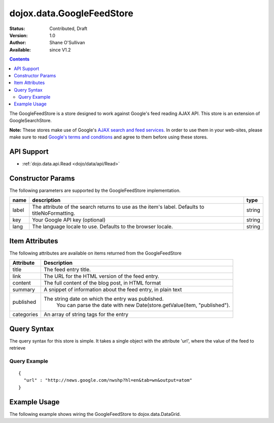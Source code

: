.. _dojox/data/GoogleFeedStore:

==========================
dojox.data.GoogleFeedStore
==========================

:Status: Contributed, Draft
:Version: 1.0
:Author: Shane O'Sullivan
:Available: since V1.2

.. contents::
  :depth: 3


The GoogleFeedStore is a store designed to work against Google's feed reading AJAX API. This store is an extension of GoogleSearchStore.


**Note:**  These stores make use of Google's `AJAX search and feed services. <http://code.google.com/apis/ajaxsearch/>`_  In order to use them in your web-sites, please make sure to read `Google's terms and conditions <http://code.google.com/apis/ajaxsearch/terms.html>`_ and agree to them before using these stores.

API Support
===========

* :ref:`dojo.data.api.Read <dojo/data/api/Read>`

Constructor Params
==================

The following parameters are supported by the GoogleFeedStore implementation.

+-------------+------------------------------------------------------------------------------------------+----------------------+
| **name**    | **description**                                                                          | **type**             |
+-------------+------------------------------------------------------------------------------------------+----------------------+
|label        |The attribute of the search returns to use as the item's label. Defaults to               |string                |
|             |titleNoFormatting.                                                                        |                      |
+-------------+------------------------------------------------------------------------------------------+----------------------+
|key          |Your Google API key (optional)                                                            | string               |
+-------------+------------------------------------------------------------------------------------------+----------------------+
|lang         |The language locale to use. Defaults to the browser locale.                               | string               |
+-------------+------------------------------------------------------------------------------------------+----------------------+

Item Attributes
===============

The following attributes are available on items returned from the GoogleFeedStore

+-----------------+-----------------------------------------------------------------------------------------------------------------------------+
|**Attribute**    |**Description**                                                                                                              |
+-----------------+-----------------------------------------------------------------------------------------------------------------------------+
|title            |The feed entry title.                                                                                                        |
+-----------------+-----------------------------------------------------------------------------------------------------------------------------+
|link             |The URL for the HTML version of the feed entry.                                                                              |
+-----------------+-----------------------------------------------------------------------------------------------------------------------------+
|content          |The full content of the blog post, in HTML format                                                                            |
+-----------------+-----------------------------------------------------------------------------------------------------------------------------+
|summary          |A snippet of information about the feed entry, in plain text                                                                 |
+-----------------+-----------------------------------------------------------------------------------------------------------------------------+
|published        |The string date on which the entry was published.                                                                            |
|                 |  You can parse the date with new Date(store.getValue(item, "published").                                                    |
+-----------------+-----------------------------------------------------------------------------------------------------------------------------+
|categories       |An array of string tags for the entry                                                                                        |
+-----------------+-----------------------------------------------------------------------------------------------------------------------------+

Query Syntax
============

The query syntax for this store is simple. It takes a single object with the attribute 'url', where the value of the feed to retrieve

Query Example
-------------
::

  {
    "url" : "http://news.google.com/nwshp?hl=en&tab=wn&output=atom"
  }

Example Usage
=============

.. code-example ::
  
  .. js ::

    <script>
      dojo.require("dijit.form.Button");
      dojo.require("dijit.form.TextBox");
      dojo.require("dijit.layout.TabContainer");
      dojo.require("dijit.layout.ContentPane");
      dojo.require("dojox.data.GoogleFeedStore");
      dojo.require("dojox.grid.DataGrid");

      function hrefFormatter(value){
        value = unescape(value);
        return "<a href=\"" + value + "\" target=\"_blank\">Link</a>";
      };

      var layoutResults = [
        [
          { field: "title", name: "Title", width: 20 },
          { field: "link", name: "URL", width: 5, formatter: hrefFormatter},
          { field: "summary", name: "Summary", width: 'auto' }
        ]
      ];

      function init(){
         function search(){
            var text = dijit.byId("urlText").getValue();
            text = dojo.trim(text);
            if(text !== "" ){
              var query = { url: text };
              dijit.byId("feedGrid").setQuery(query);
            }
         }
         dojo.connect(dijit.byId("searchButton"), "onClick", search);
      }
      dojo.ready(init);
    </script>

  .. html ::

    <b>Input feed URL here:</b>
    <br>
    <br>
    <input data-dojo-type="dijit.form.TextBox" style="width:50em;" id="urlText" value="http://news.google.com/nwshp?hl=en&amp;tab=wn&amp;output=atom"></input>
    <br>
    <div data-dojo-type="dijit.form.Button" id="searchButton">Search!</div>
    <div data-dojo-type="dojox.data.GoogleFeedStore" data-dojo-id="feedStore"></div>
    <br>
    <br>
    <div style="width: 750px; height: 300px;">
      <div id="feedGrid"
        data-dojo-type="dojox.grid.DataGrid"
        data-dojo-props="store:feedStore,
        structure:'layoutResults',
        query:{url:'http://news.google.com/nwshp?hl=en&tab=wn&output=atom'},
        rowsPerPage:40">
      </div>
    </div>

  .. css ::

    <style type="text/css">
      @import "{{baseUrl}}dojox/grid/resources/Grid.css";
      @import "{{baseUrl}}dojox/grid/resources/nihiloGrid.css";

      .dojoxGrid table {
        margin: 0;
      }
    </style>


The following example shows wiring the GoogleFeedStore to dojox.data.DataGrid.

